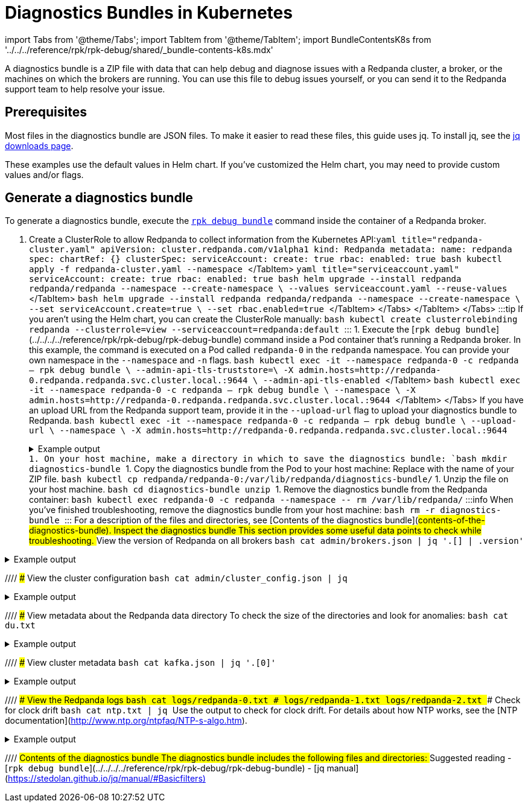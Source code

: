 = Diagnostics Bundles in Kubernetes
:description: 
:description: A diagnostics bundle is a ZIP file with data that can help debug and diagnose issues with a Redpanda cluster, a broker, or the machines on which the brokers are running. You can use this file to debug issues yourself, or you can send it to the Redpanda support team to help resolve your issue.
:tags: ["Kubernetes"]

import Tabs from '@theme/Tabs';
import TabItem from '@theme/TabItem';
import BundleContentsK8s from '../../../reference/rpk/rpk-debug/shared/_bundle-contents-k8s.mdx'

A diagnostics bundle is a ZIP file with data that can help debug and diagnose issues with a Redpanda cluster, a broker, or the machines on which the brokers are running. You can use this file to debug issues yourself, or you can send it to the Redpanda support team to help resolve your issue.

== Prerequisites

Most files in the diagnostics bundle are JSON files. To make it easier to read these files, this guide uses jq. To install jq, see the https://stedolan.github.io/jq/download/[jq downloads page].

These examples use the default values in Helm chart. If you've customized the Helm chart, you may need to provide custom values and/or flags.

== Generate a diagnostics bundle

To generate a diagnostics bundle, execute the xref:reference:rpk:rpk-debug:rpk-debug-bundle.adoc[`rpk debug bundle`] command inside the container of a Redpanda broker.

. Create a ClusterRole to allow Redpanda to collect information from the Kubernetes API:+++<Tabs groupId="kubernetes-tool">++++++<TabItem value="operator" label="Helm + Operator">+++```yaml title="redpanda-cluster.yaml" apiVersion: cluster.redpanda.com/v1alpha1 kind: Redpanda metadata: name: redpanda spec: chartRef: {} clusterSpec: serviceAccount: create: true rbac: enabled: true ``` ```bash kubectl apply -f redpanda-cluster.yaml --namespace +++<namespace>+++``` </TabItem> +++<TabItem value="helm" label="Helm">++++++<Tabs groupId="helm-config">++++++<TabItem value="values" label="--values">+++```yaml title="serviceaccount.yaml" serviceAccount: create: true rbac: enabled: true ``` ```bash helm upgrade --install redpanda redpanda/redpanda --namespace +++<namespace>+++--create-namespace \ --values serviceaccount.yaml --reuse-values ``` </TabItem> +++<TabItem value="flags" label="--set">+++```bash helm upgrade --install redpanda redpanda/redpanda --namespace +++<namespace>+++--create-namespace \ --set serviceAccount.create=true \ --set rbac.enabled=true ``` </TabItem> </Tabs> </TabItem> </Tabs> :::tip If you aren't using the Helm chart, you can create the ClusterRole manually: ```bash kubectl create clusterrolebinding redpanda --clusterrole=view --serviceaccount=redpanda:default ``` ::: 1. Execute the [`rpk debug bundle`](../../../../reference/rpk/rpk-debug/rpk-debug-bundle) command inside a Pod container that's running a Redpanda broker. In this example, the command is executed on a Pod called `redpanda-0` in the `redpanda` namespace. You can provide your own namespace in the `--namespace` and `-n` flags. +++<Tabs groupId="tls" queryString="">++++++<TabItem value="enabled" label="TLS Enabled">+++```bash kubectl exec -it --namespace +++<namespace>+++redpanda-0 -c redpanda -- rpk debug bundle \ --admin-api-tls-truststore=+++<path-to-root-ca>+++\ -X admin.hosts=http://redpanda-0.redpanda.redpanda.svc.cluster.local.:9644 \ --admin-api-tls-enabled ``` </TabItem> +++<TabItem value="disabled" label="TLS Disabled">+++```bash kubectl exec -it --namespace +++<namespace>+++redpanda-0 -c redpanda -- rpk debug bundle \ --namespace +++<namespace>+++\ -X admin.hosts=http://redpanda-0.redpanda.redpanda.svc.cluster.local.:9644 ``` </TabItem> </Tabs> If you have an upload URL from the Redpanda support team, provide it in the `--upload-url` flag to upload your diagnostics bundle to Redpanda. ```bash kubectl exec -it --namespace +++<namespace>+++redpanda-0 -c redpanda -- rpk debug bundle \ --upload-url +++<url>+++\ --namespace +++<namespace>+++\ -X admin.hosts=http://redpanda-0.redpanda.redpanda.svc.cluster.local.:9644 ``` +++<details>++++++<summary>+++Example output+++</summary>+++ ``` Creating bundle file\... Debug bundle saved to "/var/lib/redpanda/1675440652-bundle.zip" ```+++</details>+++ 1. On your host machine, make a directory in which to save the diagnostics bundle: ```bash mkdir diagnostics-bundle ``` 1. Copy the diagnostics bundle from the Pod to your host machine: Replace `+++<bundle-name>+++` with the name of your ZIP file. ```bash kubectl cp redpanda/redpanda-0:/var/lib/redpanda/+++<bundle-name>+++diagnostics-bundle/+++<bundle-name>+++``` 1. Unzip the file on your host machine. ```bash cd diagnostics-bundle unzip +++<bundle-name>+++``` 1. Remove the diagnostics bundle from the Redpanda container: ```bash kubectl exec redpanda-0 -c redpanda --namespace +++<namespace>+++-- rm /var/lib/redpanda/+++<bundle-name>+++``` :::info When you've finished troubleshooting, remove the diagnostics bundle from your host machine: ```bash rm -r diagnostics-bundle ``` ::: For a description of the files and directories, see [Contents of the diagnostics bundle](#contents-of-the-diagnostics-bundle). ## Inspect the diagnostics bundle This section provides some useful data points to check while troubleshooting. ### View the version of Redpanda on all brokers ```bash cat admin/brokers.json | jq '.[] | .version' ```

////
.Example output
[%collapsible%]
====
```json
"v23.1.1"
"v23.1.1"
"v23.1.1"
```
====
//// ### View the maintenance status of all brokers ```bash cat admin/brokers.json | jq '.[] | .node_id, .maintenance_status' ```

////
.Example output
[%collapsible%]
====
```json
0
{
  "draining": false,
  "finished": false,
  "errors": false,
  "partitions": 0,
  "eligible": 0,
  "transferring": 0,
  "failed": 0
}
1
{
  "draining": false,
  "finished": false,
  "errors": false,
  "partitions": 0,
  "eligible": 0,
  "transferring": 0,
  "failed": 0
}
2
{
  "draining": false,
  "finished": false,
  "errors": false,
  "partitions": 0,
  "eligible": 0,
  "transferring": 0,
  "failed": 0
}
```
====
//// ### View the cluster configuration ```bash cat admin/cluster_config.json | jq ```

////
.Example output
[%collapsible%]
====
```json
{
  "abort_index_segment_size": 50000,
  "abort_timed_out_transactions_interval_ms": 10000,
  "admin_api_require_auth": false,
  "aggregate_metrics": false,
  "alter_topic_cfg_timeout_ms": 5000,
  "append_chunk_size": 16384,
  "auto_create_topics_enabled": false,
  "cloud_storage_access_key": null,
  "cloud_storage_api_endpoint": null,
  "cloud_storage_api_endpoint_port": 443,
  "cloud_storage_azure_container": null,
  "cloud_storage_azure_shared_key": null,
  "cloud_storage_azure_storage_account": null,
  "cloud_storage_bucket": null,
  ...
  "target_quota_byte_rate": 2147483648,
  "tm_sync_timeout_ms": 10000,
  "topic_fds_per_partition": 5,
  "topic_memory_per_partition": 1048576,
  "topic_partitions_per_shard": 1000,
  "topic_partitions_reserve_shard0": 2,
  "transaction_coordinator_cleanup_policy": "delete",
  "transaction_coordinator_delete_retention_ms": 604800000,
  "transaction_coordinator_log_segment_size": 1073741824,
  "transactional_id_expiration_ms": 604800000,
  "tx_log_stats_interval_s": 10,
  "tx_timeout_delay_ms": 1000,
  "wait_for_leader_timeout_ms": 5000,
  "zstd_decompress_workspace_bytes": 8388608
}
```
====
//// ### Check Enterprise license keys ```bash cat admin/license.json | jq ```

////
.Example output
[%collapsible%]
====
```json
{
  "loaded": false,
  "license": {
    "format_version": 0,
    "org": "",
    "type": "",
    "expires": 0,
    "sha256": ""
  }
}
```
====
//// ### View metadata about the Redpanda data directory To check the size of the directories and look for anomalies: ```bash cat du.txt ```

////
.Example output
[%collapsible%]
====
```
33M	/var/lib/redpanda/data/redpanda/kvstore/0_0
33M	/var/lib/redpanda/data/redpanda/kvstore
33M	/var/lib/redpanda/data/redpanda/controller/0_0
33M	/var/lib/redpanda/data/redpanda/controller
65M	/var/lib/redpanda/data/redpanda
65M	/var/lib/redpanda/data
```
====
//// To check the file permissions, file size, and last modification date of the files: ```bash cat data-dir.txt | jq ```

////
.Example output
[%collapsible%]
====
```json
{
  "/var/lib/redpanda/data": {
    "size": "4.096kB",
    "mode": "dgrwxrwxrwx",
    "modified": "2023-02-02 15:21:12.430878371 +0000 UTC",
    "user": "",
    "group": "redpanda"
  },
  "/var/lib/redpanda/data/config_cache.yaml": {
    "size": "340B",
    "mode": "-rw-r--r--",
    "modified": "2023-02-02 15:21:22.434878593 +0000 UTC",
    "user": "",
    "group": "redpanda"
  },
  "/var/lib/redpanda/data/pid.lock": {
    "size": "2B",
    "mode": "-rw-r--r--",
    "modified": "2023-02-02 15:21:10.502878322 +0000 UTC",
    "user": "",
    "group": "redpanda"
  },
  "/var/lib/redpanda/data/redpanda": {
    "size": "4.096kB",
    "mode": "dgrwxr-xr-x",
    "modified": "2023-02-02 15:21:10.650878326 +0000 UTC",
    "user": "",
    "group": "redpanda"
  },
  "/var/lib/redpanda/data/redpanda/controller": {
    "size": "4.096kB",
    "mode": "dgrwxr-xr-x",
    "modified": "2023-02-02 15:21:10.650878326 +0000 UTC",
    "user": "",
    "group": "redpanda"
  },
  "/var/lib/redpanda/data/redpanda/controller/0_0": {
    "size": "4.096kB",
    "mode": "dgrwxr-xr-x",
    "modified": "2023-02-02 15:21:12.346878368 +0000 UTC",
    "user": "",
    "group": "redpanda"
  },
  "/var/lib/redpanda/data/redpanda/controller/0_0/0-1-v1.log": {
    "size": "4.096kB",
    "mode": "-rw-r--r--",
    "modified": "2023-02-02 15:21:32.450878771 +0000 UTC",
    "user": "",
    "group": "redpanda"
  },
  "/var/lib/redpanda/data/redpanda/kvstore": {
    "size": "4.096kB",
    "mode": "dgrwxr-xr-x",
    "modified": "2023-02-02 15:21:10.590878324 +0000 UTC",
    "user": "",
    "group": "redpanda"
  },
  "/var/lib/redpanda/data/redpanda/kvstore/0_0": {
    "size": "4.096kB",
    "mode": "dgrwxr-xr-x",
    "modified": "2023-02-02 15:21:10.602878325 +0000 UTC",
    "user": "",
    "group": "redpanda"
  },
  "/var/lib/redpanda/data/redpanda/kvstore/0_0/0-0-v1.log": {
    "size": "8.192kB",
    "mode": "-rw-r--r--",
    "modified": "2023-02-02 15:21:32.458878772 +0000 UTC",
    "user": "",
    "group": "redpanda"
  },
  "/var/lib/redpanda/data/startup_log": {
    "size": "26B",
    "mode": "-rw-r--r--",
    "modified": "2023-02-02 15:21:10.510878323 +0000 UTC",
    "user": "",
    "group": "redpanda"
  }
}
```
====
//// ### View cluster metadata ```bash cat kafka.json | jq '.[0]' ```

////
.Example output
[%collapsible%]
====
```json
{
  "Name": "metadata",
  "Response": {
    "Cluster": "redpanda.14a3f9b6-1c74-4ffd-806a-4ab48db78120",
    "Controller": 0,
    "Brokers": [
      {
        "NodeID": 0,
        "Port": 9093,
        "Host": "redpanda-0.redpanda.redpanda.svc.cluster.local.",
        "Rack": null
      },
      {
        "NodeID": 1,
        "Port": 9093,
        "Host": "redpanda-1.redpanda.redpanda.svc.cluster.local.",
        "Rack": null
      },
      {
        "NodeID": 2,
        "Port": 9093,
        "Host": "redpanda-2.redpanda.redpanda.svc.cluster.local.",
        "Rack": null
      }
    ],
    "Topics": {}
  },
  "Error": null
}
```
====
//// ### View topic and broker configurations ```bash cat kafka.json | jq '.[1:]' ```

////
.Example output
[%collapsible%]
====
```json
[
  {
    "Name": "topic_configs",
    "Response": null,
    "Error": null
  },
  {
    "Name": "broker_configs",
    "Response": [
      {
        "Name": "0",
        "Configs": [
          {
            "Key": "listeners",
            "Value": "internal://0.0.0.0:9093,default://0.0.0.0:9094",
            "Sensitive": false,
            "Source": "STATIC_BROKER_CONFIG",
            "Synonyms": [
              {
                "Key": "kafka_api",
                "Value": "internal://0.0.0.0:9093,default://0.0.0.0:9094",
                "Source": "STATIC_BROKER_CONFIG"
              },
              {
                "Key": "kafka_api",
                "Value": "plain://127.0.0.1:9092",
                "Source": "DEFAULT_CONFIG"
              }
            ]
          },
          {
            "Key": "advertised.listeners",
            "Value": "internal://redpanda-0.redpanda.redpanda.svc.cluster.local.:9093,default://203.0.113.3:31092",
            "Sensitive": false,
            "Source": "STATIC_BROKER_CONFIG",
            "Synonyms": [
              {
                "Key": "advertised_kafka_api",
                "Value": "internal://redpanda-0.redpanda.redpanda.svc.cluster.local.:9093,default://203.0.113.3:31092",
                "Source": "STATIC_BROKER_CONFIG"
              },
              {
                "Key": "advertised_kafka_api",
                "Value": "",
                "Source": "DEFAULT_CONFIG"
              }
            ]
          },
          {
            "Key": "log.segment.bytes",
            "Value": "134217728",
            "Sensitive": false,
            "Source": "DEFAULT_CONFIG",
            "Synonyms": [
              {
                "Key": "log_segment_size",
                "Value": "134217728",
                "Source": "DEFAULT_CONFIG"
              }
            ]
          },
          {
            "Key": "log.retention.bytes",
            "Value": "18446744073709551615",
            "Sensitive": false,
            "Source": "DEFAULT_CONFIG",
            "Synonyms": [
              {
                "Key": "retention_bytes",
                "Value": "18446744073709551615",
                "Source": "DEFAULT_CONFIG"
              }
            ]
          },
          {
            "Key": "log.retention.ms",
            "Value": "604800000",
            "Sensitive": false,
            "Source": "DEFAULT_CONFIG",
            "Synonyms": [
              {
                "Key": "delete_retention_ms",
                "Value": "604800000",
                "Source": "DEFAULT_CONFIG"
              }
            ]
          },
          {
            "Key": "num.partitions",
            "Value": "1",
            "Sensitive": false,
            "Source": "DEFAULT_CONFIG",
            "Synonyms": [
              {
                "Key": "default_topic_partitions",
                "Value": "1",
                "Source": "DEFAULT_CONFIG"
              }
            ]
          },
          {
            "Key": "default.replication.factor",
            "Value": "1",
            "Sensitive": false,
            "Source": "DEFAULT_CONFIG",
            "Synonyms": [
              {
                "Key": "default_topic_replications",
                "Value": "1",
                "Source": "DEFAULT_CONFIG"
              }
            ]
          },
          {
            "Key": "log.dirs",
            "Value": "/var/lib/redpanda/data",
            "Sensitive": false,
            "Source": "STATIC_BROKER_CONFIG",
            "Synonyms": [
              {
                "Key": "data_directory",
                "Value": "/var/lib/redpanda/data",
                "Source": "STATIC_BROKER_CONFIG"
              }
            ]
          },
          {
            "Key": "auto.create.topics.enable",
            "Value": "false",
            "Sensitive": false,
            "Source": "DEFAULT_CONFIG",
            "Synonyms": [
              {
                "Key": "auto_create_topics_enabled",
                "Value": "false",
                "Source": "DEFAULT_CONFIG"
              }
            ]
          }
        ],
        "Err": null
      },
      {
        "Name": "1",
        "Configs": [
          ...
        ]
        ...
      },
      {
        "Name": "1",
        "Configs": [
          ...
        ]
        ...
      },
    ],
    "Error": null
  },
  {
    "Name": "log_start_offsets",
    "Response": {},
    "Error": null
  },
  {
    "Name": "last_stable_offsets",
    "Response": {},
    "Error": null
  },
  {
    "Name": "high_watermarks",
    "Response": {},
    "Error": null
  },
  {
    "Name": "groups",
    "Response": null,
    "Error": null
  }
]
```
====
//// ### View the Redpanda logs ```bash cat logs/redpanda-0.txt # logs/redpanda-1.txt logs/redpanda-2.txt ``` ### Check for clock drift ```bash cat ntp.txt | jq ``` Use the output to check for clock drift. For details about how NTP works, see the [NTP documentation](http://www.ntp.org/ntpfaq/NTP-s-algo.htm).

////
.Example output
[%collapsible%]
====
```json
{
  "host": "pool.ntp.org",
  "roundTripTimeMs": 3,
  "remoteTimeUTC": "2023-02-02T15:22:51.763175934Z",
  "localTimeUTC": "2023-02-02T15:22:51.698044603Z",
  "precisionMs": 0,
  "offset": -458273
}
```
====
//// ### View Kubernetes manifests ```bash tree k8s ```

////
.Example output
[%collapsible%]
====
```
k8s
├── configmaps.json
├── endpoints.json
├── events.json
├── limitranges.json
├── persistentvolumeclaims.json
├── pods.json
├── replicationcontrollers.json
├── resourcequotas.json
├── serviceaccounts.json
└── services.json
```
====
//// ## Contents of the diagnostics bundle The diagnostics bundle includes the following files and directories: +++<BundleContentsK8s>++++++</BundleContentsK8s>+++ ## Suggested reading - [`rpk debug bundle`](../../../../reference/rpk/rpk-debug/rpk-debug-bundle) - [jq manual](https://stedolan.github.io/jq/manual/#Basicfilters)+++</bundle-name>++++++</namespace>++++++</bundle-name>++++++</bundle-name>++++++</bundle-name>++++++</bundle-name>++++++</namespace>++++++</url>++++++</namespace>++++++</namespace>++++++</namespace>++++++</TabItem>++++++</path-to-root-ca>++++++</namespace>++++++</TabItem>++++++</Tabs>++++++</namespace>++++++</TabItem>++++++</namespace>++++++</TabItem>++++++</Tabs>++++++</TabItem>++++++</namespace>++++++</TabItem>++++++</Tabs>+++

